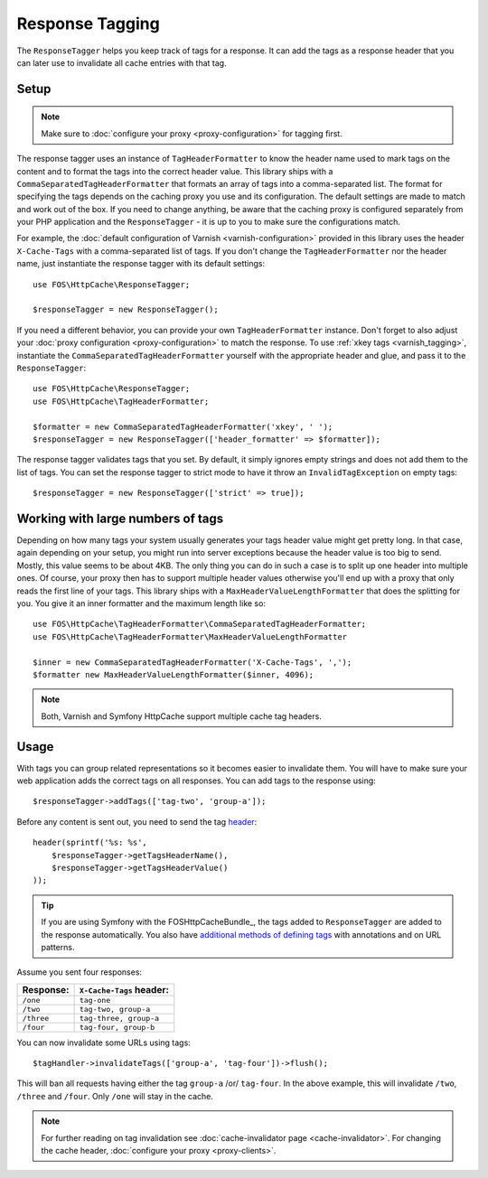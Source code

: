 Response Tagging
================

The ``ResponseTagger`` helps you keep track of tags for a response. It can add
the tags as a response header that you can later use to invalidate all cache
entries with that tag.

.. _tags:

Setup
~~~~~

.. note::

    Make sure to :doc:`configure your proxy <proxy-configuration>` for tagging
    first.

The response tagger uses an instance of ``TagHeaderFormatter`` to know the
header name used to mark tags on the content and to format the tags into the
correct header value. This library ships with a
``CommaSeparatedTagHeaderFormatter`` that formats an array of tags into a
comma-separated list. The format for specifying the tags depends on the caching
proxy you use and its configuration. The default settings are made to match and
work out of the box. If you need to change anything, be aware that the caching
proxy is configured separately from your PHP application and the
``ResponseTagger`` - it is up to you to make sure the configurations match.

For example, the :doc:`default configuration of Varnish <varnish-configuration>`
provided in this library uses the header ``X-Cache-Tags`` with a
comma-separated list of tags. If you don't change the ``TagHeaderFormatter`` nor
the header name, just instantiate the response tagger with its default settings::

    use FOS\HttpCache\ResponseTagger;

    $responseTagger = new ResponseTagger();

.. _response_tagger_optional_parameters:

If you need a different behavior, you can provide your own
``TagHeaderFormatter`` instance. Don't forget to also adjust your
:doc:`proxy configuration <proxy-configuration>` to match the response. To use
:ref:`xkey tags <varnish_tagging>`, instantiate the
``CommaSeparatedTagHeaderFormatter`` yourself with the appropriate header and
glue, and pass it to the ``ResponseTagger``::

    use FOS\HttpCache\ResponseTagger;
    use FOS\HttpCache\TagHeaderFormatter;

    $formatter = new CommaSeparatedTagHeaderFormatter('xkey', ' ');
    $responseTagger = new ResponseTagger(['header_formatter' => $formatter]);

The response tagger validates tags that you set. By default, it simply ignores
empty strings and does not add them to the list of tags. You can set the
response tagger to strict mode to have it throw an ``InvalidTagException`` on
empty tags::

    $responseTagger = new ResponseTagger(['strict' => true]);


Working with large numbers of tags
~~~~~~~~~~~~~~~~~~~~~~~~~~~~~~~~~~

Depending on how many tags your system usually generates your tags header value
might get pretty long. In that case, again depending on your setup, you might run
into server exceptions because the header value is too big to send. Mostly, this
value seems to be about 4KB. The only thing you can do in such a case is to split
up one header into multiple ones. Of course, your proxy then has to support multiple
header values otherwise you'll end up with a proxy that only reads the first line
of your tags. This library ships with a ``MaxHeaderValueLengthFormatter`` that does
the splitting for you. You give it an inner formatter and the maximum length like so::


    use FOS\HttpCache\TagHeaderFormatter\CommaSeparatedTagHeaderFormatter;
    use FOS\HttpCache\TagHeaderFormatter\MaxHeaderValueLengthFormatter

    $inner = new CommaSeparatedTagHeaderFormatter('X-Cache-Tags', ',');
    $formatter new MaxHeaderValueLengthFormatter($inner, 4096);

.. note::

    Both, Varnish and Symfony HttpCache support multiple cache tag headers.

Usage
~~~~~

With tags you can group related representations so it becomes easier to
invalidate them. You will have to make sure your web application adds the
correct tags on all responses. You can add tags to the response using::

    $responseTagger->addTags(['tag-two', 'group-a']);

Before any content is sent out, you need to send the tag header_::

    header(sprintf('%s: %s',
        $responseTagger->getTagsHeaderName(),
        $responseTagger->getTagsHeaderValue()
    ));

.. tip::

    If you are using Symfony with the FOSHttpCacheBundle_, the tags
    added to ``ResponseTagger`` are added to the response automatically.
    You also have `additional methods of defining tags`_ with
    annotations and on URL patterns.

Assume you sent four responses:

+------------+-------------------------+
| Response:  | ``X-Cache-Tags`` header:|
+============+=========================+
| ``/one``   | ``tag-one``             |
+------------+-------------------------+
| ``/two``   | ``tag-two, group-a``    |
+------------+-------------------------+
| ``/three`` | ``tag-three, group-a``  |
+------------+-------------------------+
| ``/four``  | ``tag-four, group-b``   |
+------------+-------------------------+

You can now invalidate some URLs using tags::

    $tagHandler->invalidateTags(['group-a', 'tag-four'])->flush();

This will ban all requests having either the tag ``group-a`` /or/ ``tag-four``.
In the above example, this will invalidate ``/two``, ``/three`` and ``/four``.
Only ``/one`` will stay in the cache.

.. note::

    For further reading on tag invalidation see :doc:`cache-invalidator page <cache-invalidator>`.
    For changing the cache header, :doc:`configure your proxy <proxy-clients>`.

.. _header: http://php.net/header
.. _additional methods of defining tags: http://foshttpcachebundle.readthedocs.org/en/latest/features/tagging.html
